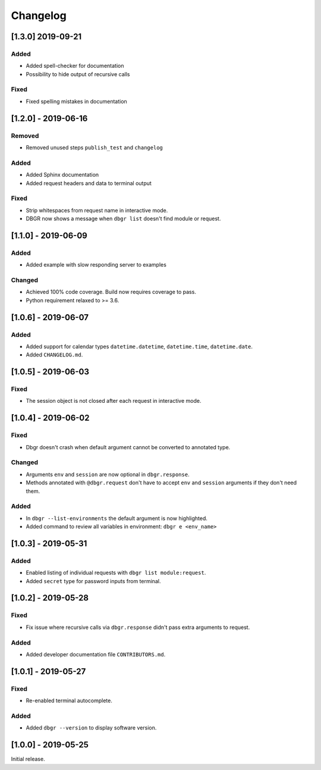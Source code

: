Changelog
=========

[1.3.0] 2019-09-21
------------
Added
~~~~~
- Added spell-checker for documentation
- Possibility to hide output of recursive calls

Fixed
~~~~~
- Fixed spelling mistakes in documentation


[1.2.0] - 2019-06-16
--------------------
Removed
~~~~~~~
- Removed unused steps ``publish_test`` and ``changelog``

Added
~~~~~
- Added Sphinx documentation
- Added request headers and data to terminal output

Fixed
~~~~~
- Strip whitespaces from request name in interactive mode.
- DBGR now shows a message when ``dbgr list`` doesn't find module or request.


[1.1.0] - 2019-06-09
--------------------
Added
~~~~~
- Added example with slow responding server to examples

Changed
~~~~~~~
- Achieved 100% code coverage. Build now requires coverage to pass.
- Python requirement relaxed to >= 3.6.


[1.0.6] - 2019-06-07
--------------------
Added
~~~~~
- Added support for calendar types ``datetime.datetime``, ``datetime.time``, ``datetime.date``.
- Added ``CHANGELOG.md``.


[1.0.5] - 2019-06-03
--------------------
Fixed
~~~~~
- The session object is not closed after each request in interactive mode.


[1.0.4] - 2019-06-02
--------------------
Fixed
~~~~~
- Dbgr doesn't crash when default argument cannot be converted to annotated type.

Changed
~~~~~~~
- Arguments ``env`` and ``session`` are now optional in ``dbgr.response``.
- Methods annotated with ``@dbgr.request`` don't have to accept ``env`` and ``session`` arguments if they don't need them.

Added
~~~~~
- In ``dbgr --list-environments`` the default argument is now highlighted.
- Added command to review all variables in environment: ``dbgr e <env_name>``


[1.0.3] - 2019-05-31
--------------------
Added
~~~~~
- Enabled listing of individual requests with ``dbgr list module:request``.
- Added ``secret`` type for password inputs from terminal.


[1.0.2] - 2019-05-28
--------------------
Fixed
~~~~~
- Fix issue where recursive calls via ``dbgr.response`` didn't pass extra arguments to request.

Added
~~~~~
- Added developer documentation file ``CONTRIBUTORS.md``.


[1.0.1] - 2019-05-27
--------------------
Fixed
~~~~~
- Re-enabled terminal autocomplete.

Added
~~~~~
- Added ``dbgr --version`` to display software version.


[1.0.0] - 2019-05-25
--------------------
Initial release.
